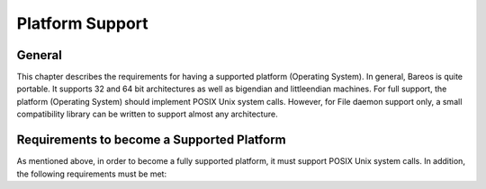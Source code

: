 Platform Support
================

General
-------

This chapter describes the requirements for having a supported platform
(Operating System). In general, Bareos is quite portable. It supports 32
and 64 bit architectures as well as bigendian and littleendian machines.
For full support, the platform (Operating System) should implement POSIX
Unix system calls. However, for File daemon support only, a small
compatibility library can be written to support almost any architecture.

Requirements to become a Supported Platform
-------------------------------------------

As mentioned above, in order to become a fully supported platform, it
must support POSIX Unix system calls. In addition, the following
requirements must be met:
